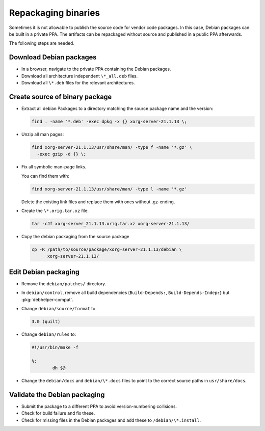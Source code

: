Repackaging binaries
====================

Sometimes it is not allowable to publish the source code for vendor code
packages. In this case, Debian packages can be built in a private PPA.
The artifacts can be repackaged without source and published in a public
PPA afterwards.

The following steps are needed.


Download Debian packages
------------------------

* In a browser, navigate to the private PPA containing the Debian packages.
* Download all architecture independent ``\*_all.deb`` files.
* Download all ``\*.deb`` files for the relevant architectures.

Create source of binary package
-------------------------------

* Extract all debian Packages to a directory matching the source package name
  and the version:

  .. code:: none

      find . -name '*.deb' -exec dpkg -x {} xorg-server-21.1.13 \;

* Unzip all man pages:

  .. code:: none

      find xorg-server-21.1.13/usr/share/man/ -type f -name '*.gz' \
        -exec gzip -d {} \;

* Fix all symbolic man-page links.

  You can find them with:

  .. code:: none

      find xorg-server-21.1.13/usr/share/man/ -type l -name '*.gz'

  Delete the existing link files and replace them with ones without
  .gz-ending.

* Create the ``\*.orig.tar.xz`` file.

  .. code:: none

      tar -cJf xorg-server_21.1.13.orig.tar.xz xorg-server-21.1.13/

* Copy the debian packaging from the source package

  .. code:: none

      cp -R /path/to/source/package/xorg-server-21.1.13/debian \
            xorg-server-21.1.13/

Edit Debian packaging
---------------------

* Remove the ``debian/patches/`` directory.

* In ``debian/control``, remove all build dependencies (``Build-Depends:``,
  ``Build-Depends-Indep:``) but :pkg:`debhelper-compat`.

* Change ``debian/source/format`` to:

  .. code:: text

      3.0 (quilt)

* Change ``debian/rules`` to:

  .. code:: text

      #!/usr/bin/make -f

      %:
              dh $@

* Change the ``debian/docs`` and ``debian/\*.docs`` files to point to the correct source
  paths in ``usr/share/docs``.

Validate the Debian packaging
-----------------------------

* Submit the package to a different PPA to avoid version-numbering collisions.

* Check for build failure and fix these.

* Check for missing files in the Debian packages and add these to
  ``/debian/\*.install``.
